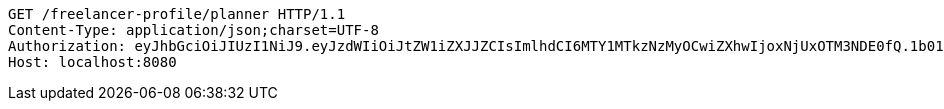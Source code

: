 [source,http,options="nowrap"]
----
GET /freelancer-profile/planner HTTP/1.1
Content-Type: application/json;charset=UTF-8
Authorization: eyJhbGciOiJIUzI1NiJ9.eyJzdWIiOiJtZW1iZXJJZCIsImlhdCI6MTY1MTkzNzMyOCwiZXhwIjoxNjUxOTM3NDE0fQ.1b01umDp3638CyOFeiy21ODp4mS8CrY4BPNKg8Xc7Mc
Host: localhost:8080

----